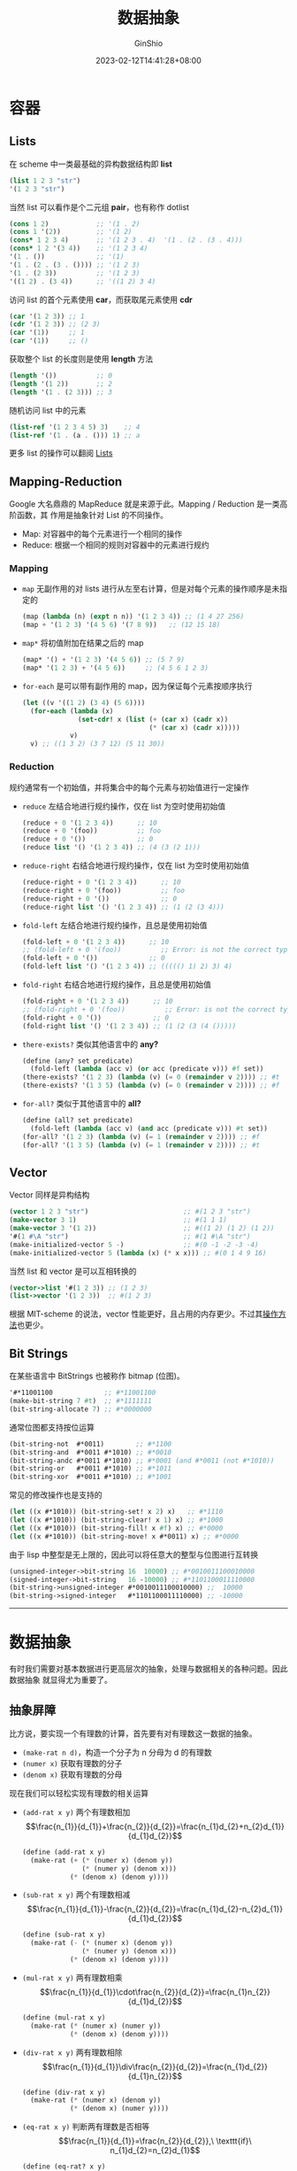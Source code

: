 #+hugo_categories: Programming
#+hugo_tags: Note CS61A SICP
#+hugo_draft: false
#+hugo_locale: zh
#+hugo_lastmod: 2023-02-17T23:44:19+08:00
#+hugo_auto_set_lastmod: nil
#+hugo_front_matter_key_replace: author>authors
#+hugo_custom_front_matter: :series ["CS61A Note"] :series_weight 3
#+title: 数据抽象
#+author: GinShio
#+date: 2023-02-12T14:41:28+08:00
#+email: ginshio78@gmail.com
#+description: GinShio | CS61A Study Notes - Sequences and Containers
#+keywords: Programming Note CS61A SICP
#+export_file_name: cs61a_03_data_abstractions.zh-cn.txt


* 容器

** Lists

在 scheme 中一类最基础的异构数据结构即 *list*
#+begin_src scheme
(list 1 2 3 "str")
'(1 2 3 "str")
#+end_src

当然 list 可以看作是个二元组 *pair*​，也有称作 dotlist
#+begin_src scheme
(cons 1 2)            ;; '(1 . 2)
(cons 1 '(2))         ;; '(1 2)
(cons* 1 2 3 4)       ;; '(1 2 3 . 4)  '(1 . (2 . (3 . 4)))
(cons* 1 2 '(3 4))    ;; '(1 2 3 4)
'(1 . ())             ;; '(1)
'(1 . (2 . (3 . ()))) ;; '(1 2 3)
'(1 . (2 3))          ;; '(1 2 3)
'((1 2) . (3 4))      ;; '((1 2) 3 4)
#+end_src

访问 list 的首个元素使用 *car*​，而获取尾元素使用 *cdr*
#+begin_src scheme
(car '(1 2 3)) ;; 1
(cdr '(1 2 3)) ;; (2 3)
(car '(1))     ;; 1
(car '(1))     ;; ()
#+end_src

获取整个 list 的长度则是使用 *length* 方法
#+begin_src scheme
(length '())          ;; 0
(length '(1 2))       ;; 2
(length '(1 . (2 3))) ;; 3
#+end_src

随机访问 list 中的元素
#+begin_src scheme
(list-ref '(1 2 3 4 5) 3)    ;; 4
(list-ref '(1 . (a . ())) 1) ;; a
#+end_src

更多 list 的操作可以翻阅 [[https://groups.csail.mit.edu/mac/ftpdir/scheme-7.4/doc-html/scheme_8.html][Lists]]

** Mapping-Reduction

Google 大名鼎鼎的 MapReduce 就是来源于此。Mapping / Reduction 是一类高阶函数，其
作用是抽象针对 List 的不同操作。

 + Map: 对容器中的每个元素进行一个相同的操作
 + Reduce: 根据一个相同的规则对容器中的元素进行规约

*** Mapping

 + ~map~ 无副作用的对 lists 进行从左至右计算，但是对每个元素的操作顺序是未指定的
   #+begin_src scheme
(map (lambda (n) (expt n n)) '(1 2 3 4)) ;; (1 4 27 256)
(map + '(1 2 3) '(4 5 6) '(7 8 9))   ;; (12 15 18)
   #+end_src
 + ~map*~ 将初值附加在结果之后的 map
   #+begin_src scheme
(map* '() + '(1 2 3) '(4 5 6)) ;; (5 7 9)
(map* '(1 2 3) + '(4 5 6))     ;; (4 5 6 1 2 3)
   #+end_src

 + ~for-each~ 是可以带有副作用的 map，因为保证每个元素按顺序执行
   #+begin_src scheme
(let ((v '((1 2) (3 4) (5 6))))
  (for-each (lambda (x)
              (set-cdr! x (list (+ (car x) (cadr x))
                                (* (car x) (cadr x)))))
            v)
  v) ;; ((1 3 2) (3 7 12) (5 11 30))
   #+end_src

*** Reduction

规约通常有一个初始值，并将集合中的每个元素与初始值进行一定操作

 + ~reduce~ 左结合地进行规约操作，仅在 list 为空时使用初始值
   #+begin_src scheme
(reduce + 0 '(1 2 3 4))      ;; 10
(reduce + 0 '(foo))          ;; foo
(reduce + 0 '())             ;; 0
(reduce list '() '(1 2 3 4)) ;; (4 (3 (2 1)))
   #+end_src

 + ~reduce-right~ 右结合地进行规约操作，仅在 list 为空时使用初始值
   #+begin_src scheme
(reduce-right + 0 '(1 2 3 4))      ;; 10
(reduce-right + 0 '(foo))          ;; foo
(reduce-right + 0 '())             ;; 0
(reduce-right list '() '(1 2 3 4)) ;; (1 (2 (3 4)))
   #+end_src

 + ~fold-left~ 左结合地进行规约操作，且总是使用初始值
   #+begin_src scheme
(fold-left + 0 '(1 2 3 4))      ;; 10
;; (fold-left + 0 '(foo))          ;; Error: is not the correct type
(fold-left + 0 '())             ;; 0
(fold-left list '() '(1 2 3 4)) ;; ((((() 1) 2) 3) 4)
   #+end_src

 + ~fold-right~ 右结合地进行规约操作，且总是使用初始值
   #+begin_src scheme
(fold-right + 0 '(1 2 3 4))      ;; 10
;; (fold-right + 0 '(foo))          ;; Error: is not the correct type
(fold-right + 0 '())             ;; 0
(fold-right list '() '(1 2 3 4)) ;; (1 (2 (3 (4 ()))))
   #+end_src

 + ~there-exists?~ 类似其他语言中的 *any?*
   #+begin_src scheme
(define (any? set predicate)
  (fold-left (lambda (acc v) (or acc (predicate v))) #f set))
(there-exists? '(1 2 3) (lambda (v) (= 0 (remainder v 2)))) ;; #t
(there-exists? '(1 3 5) (lambda (v) (= 0 (remainder v 2)))) ;; #f
   #+end_src

 + ~for-all?~ 类似于其他语言中的 *all?*
   #+begin_src scheme
(define (all? set predicate)
  (fold-left (lambda (acc v) (and acc (predicate v))) #t set))
(for-all? '(1 2 3) (lambda (v) (= 1 (remainder v 2)))) ;; #f
(for-all? '(1 3 5) (lambda (v) (= 1 (remainder v 2)))) ;; #t
   #+end_src

** Vector

Vector 同样是异构结构
#+begin_src scheme
(vector 1 2 3 "str")                        ;; #(1 2 3 "str")
(make-vector 3 1)                           ;; #(1 1 1)
(make-vector 3 '(1 2))                      ;; #((1 2) (1 2) (1 2))
'#(1 #\A "str")                             ;; #(1 #\A "str")
(make-initialized-vector 5 -)               ;; #(0 -1 -2 -3 -4)
(make-initialized-vector 5 (lambda (x) (* x x))) ;; #(0 1 4 9 16)
#+end_src

当然 list 和 vector 是可以互相转换的
#+begin_src scheme
(vector->list '#(1 2 3)) ;; (1 2 3)
(list->vector '(1 2 3))  ;; #(1 2 3)
#+end_src

根据 MIT-scheme 的说法，vector 性能更好，且占用的内存更少。不过其[[https://groups.csail.mit.edu/mac/ftpdir/scheme-7.4/doc-html/scheme_9.html][操作方法]]也更少。

** Bit Strings

在某些语言中 BitStrings 也被称作 bitmap (位图)。
#+begin_src scheme
'#*11001100             ;; #*11001100
(make-bit-string 7 #t)  ;; #*1111111
(bit-string-allocate 7) ;; #*0000000
#+end_src

通常位图都支持按位运算
#+begin_src scheme
(bit-string-not  #*0011)        ;; #*1100
(bit-string-and  #*0011 #*1010) ;; #*0010
(bit-string-andc #*0011 #*1010) ;; #*0001 (and #*0011 (not #*1010))
(bit-string-or   #*0011 #*1010) ;; #*1011
(bit-string-xor  #*0011 #*1010) ;; #*1001
#+end_src

常见的修改操作也是支持的
#+begin_src scheme
(let ((x #*1010)) (bit-string-set! x 2) x)   ;; #*1110
(let ((x #*1010)) (bit-string-clear! x 1) x) ;; #*1000
(let ((x #*1010)) (bit-string-fill! x #f) x) ;; #*0000
(let ((x #*1010)) (bit-string-move! x #*0011) x) ;; #*0000
#+end_src

由于 lisp 中整型是无上限的，因此可以将任意大的整型与位图进行互转换
#+begin_src scheme
(unsigned-integer->bit-string 16  10000) ;; #*0010011100010000
(signed-integer->bit-string   16 -10000) ;; #*1101100011110000
(bit-string->unsigned-integer #*0010011100010000) ;;  10000
(bit-string->signed-integer   #*1101100011110000) ;; -10000
#+end_src

-----


* 数据抽象

有时我们需要对基本数据进行更高层次的抽象，处理与数据相关的各种问题。因此数据抽象
就显得尤为重要了。

** 抽象屏障

比方说，要实现一个有理数的计算，首先要有对有理数这一数据的抽象。
 + ~(make-rat n d)~​，构造一个分子为 n 分母为 d 的有理数
 + ~(numer x)~ 获取有理数的分子
 + ~(denom x)~ 获取有理数的分母

现在我们可以轻松实现有理数的相关运算
 + ~(add-rat x y)~ 两个有理数相加
   \[\frac{n_{1}}{d_{1}}+\frac{n_{2}}{d_{2}}=\frac{n_{1}d_{2}+n_{2}d_{1}}{d_{1}d_{2}}\]

   #+begin_src scheme
(define (add-rat x y)
  (make-rat (+ (* (numer x) (denom y))
               (* (numer y) (denom x)))
            (* (denom x) (denom y))))
   #+end_src

 + ~(sub-rat x y)~ 两个有理数相减
   \[\frac{n_{1}}{d_{1}}-\frac{n_{2}}{d_{2}}=\frac{n_{1}d_{2}-n_{2}d_{1}}{d_{1}d_{2}}\]
   #+begin_src scheme
(define (sub-rat x y)
  (make-rat (- (* (numer x) (denom y))
               (* (numer y) (denom x)))
            (* (denom x) (denom y))))
   #+end_src

 + ~(mul-rat x y)~ 两有理数相乘
   \[\frac{n_{1}}{d_{1}}\cdot\frac{n_{2}}{d_{2}}=\frac{n_{1}n_{2}}{d_{1}d_{2}}\]
   #+begin_src scheme
(define (mul-rat x y)
  (make-rat (* (numer x) (numer y))
            (* (denom x) (denom y))))
   #+end_src

 + ~(div-rat x y)~ 两有理数相除
   \[\frac{n_{1}}{d_{1}}\div\frac{n_{2}}{d_{2}}=\frac{n_{1}d_{2}}{d_{1}n_{2}}\]
   #+begin_src scheme
(define (div-rat x y)
  (make-rat (* (numer x) (denom y))
            (* (denom x) (numer y))))
   #+end_src

 + ~(eq-rat x y)~ 判断两有理数是否相等
   \[\frac{n_{1}}{d_{1}}=\frac{n_{2}}{d_{2}},\ \texttt{if}\
   n_{1}d_{2}=n_{2}d_{1}\]
   #+begin_src scheme
(define (eq-rat? x y)
  (= (* (numer x) (denom y))
     (* (numer y) (denom x))))
   #+end_src

现在只抽象了方法，甚至还没考虑如何实现有理数，但已经将各个有理数的使用方法完成了。

构造有理数可以选用 pair 进行构建
#+begin_src scheme
(define make-rat cons)
(define numer car)
(define denom cdr)
#+end_src

比如示例中的有理数，使用了 ~make-rat~ 等方法对有理数进行构造，而使用 ~add-rat~ 等方
法对有理数进行操作，而这些操作使用 ~make-rat~​ 进行构造。也就是说，从上层看没有任何
与 pair 相关的操作，使用时并不需要关心这些有理数是如何构建、使用的，因此这种方式
也被称作 *抽象屏障*​。

** 程序接口

一般来说，可以将 ​*数据*​ 定义为一组适当的选择函数与构造函数，以及为这些过程合法表示
而指定的一组特定规则。数据抽象在复合数据的使用上是十分重要的，可以利用数据抽象的
理论设计出不会被实现细节纠缠的程序。另一个重要原则就是​*程序接口*​。

如计算一棵树中，值为奇数的结点的平方和。
#+begin_src scheme
(define (sum-odd-squares tree)
  (cond ((null? tree) 0)
        ((not (pair? tree)) (if (odd? tree) (square tree) 0))
        (else (+ (sum-odd-squares (car tree))
                 (sum-odd-squares (cdr tree))))))
#+end_src

实际上这与级联处理中处理信号的方式相似，是从一个​_枚举器_​(enumerate) 开始，它产生出
所有给定树的树叶的信号；接下来信号经过​_过滤器_​(filter)，将不是奇数的叶结点全部去除；
之后信号会进入一个​_转换器_​(converter) 对其进行结果​_映射_​(map)；最终信号被输入到​_累
加器_​(accumulator) 将所有元素组合起来。

不过 ~sum-odd-squares~ 并没有展现出这种信号流结构，其中一部分 enumerate 是由 ~null?~
和 ~pair?~ 实现的，而另一部分是由树形递归实现的，这种结构并不如信号流清晰。

首先最简单的是 [[Mapping-Reduction]] 以及 filter，这是 scheme 原本就提供的。我们只需
要实现对应的枚举操作即可
#+begin_src scheme
(define (enumerate tree)
  (cond ((null? tree) '())
        ((not (pair? tree)) (list tree))
        (else (append (enumerate (car tree))
                      (enumerate (cdr tree))))))
#+end_src

最终可以用这些操作组合起来，实现我们需要的求和函数。可以看到组合而来的函数既简单
又清晰
#+begin_src scheme
(define (sum-odd-squares tree)
  (reduce + 0
          (map square
               (filter odd? (enumerate tree)))))
#+end_src

** 多重表示

有时一个抽象数据可以有多种表示方法，如复数，就可以有直角坐标形式 (实部和虚部) 或
者极坐标形式 (模和幅角)。

如果同时使用多种表示，那么就需要一个标志来确定当前数据是被哪种形式所表示的。另外，
由选择函数和构造函数形成的抽象屏障，可以将选择具体形式的时间向后拖延，并保持系统
设计的灵活性。

对此，我们只需提供从对象中提取类型标志以及对应的谓词，就可以方便分辨出现在到底使
用的是哪种形式的抽象。
#+begin_src scheme
(define (type-tag datum)
  (if (pair? datum)
      (car datum)
      (error "Bad tagged datum -- TYPE_TAG" datum)))
(define (contents datum)
  (if (pair? datum)
      (cdr datum)
      (error "Bad tagged datum -- CONTENTS" datum)))
(define (rectangular? complex)
  (eq? (type-tag complex) 'rectangular))
(define (polar? complex)
  (eq? (type-tag complex) 'polar))
#+end_src

这样我们可以很轻松地在系统中对复数多重表示进行不同的实现。
#+begin_src scheme
(define (real-part complex)
  (cond ((rectangular? complex) (real-part-rectangular (contents complex)))
        ((polar? complex) (real-part-polar (contents complex)))
        (else (error "Unknow type -- REAL-PART" complex))))
(define (real-part-rectangular complex) (car complex))
(define (real-part-polar complex)
  (* (mangnitude-polar complex) (cos (angle-polar complex))))
(define (mangnitude-polar complex) (car complex))
(define (angle-polar complex) (cdr complex))
#+end_src

如果用 C++ 实现，可以用泛型的方式
#+begin_src c++
template <Form f> auto real_part(Complex<f> const&) -> double {
    static_assert(false, "Unknow type -- REAL-PART");
}
template <> auto real_part(Complex<Form::Rectangular> const& z) -> double {
    return ::std::get<0>(z);
}
template <> auto real_part(Complex<Form::Polar> const& z) -> double {
    return ::std::get<0>(z) * ::std::cos(::std::get<1>(z));
}
#+end_src

显然，使用泛型实现的 ~real_part~ 比 scheme 中的 ~real_part~ 要清晰的多。在 scheme 中
我们实现了基于形式的派发，很明显接口中需要知道所有已知的形式；而 C++ 中，完全可
以通过类型区分形式，即​*基于类型*​的派发。但是在 scheme 中，这是不现实的，需要手动测
试传入接口的类型，并且保证每个形式的实现不会重名。而 C++ 中使用泛型的缺点就是，
类型系统不认为这两个形式的复数是同一种类型，也就是说如果想用容器来存储复数类型的
数据是不可能的。

因此在 scheme 中，以​*数据导向*​的程序设计方法进一步将系统模块化。好的方法是做一个类
似注册的做法，用类似 get / set 的方法将每个模块的函数注册到表中。

|-------------+-----------------+-----------------------|
| 操作 / 类型 | Polar           | Rectangular           |
|-------------+-----------------+-----------------------|
| real-part   | real-part-polar | real-part-rectangular |
| imag-part   | imag-part-polar | imag-part-rectangular |
| magnitude   | magnitude-polar | magnitude-rectangular |
| angle       | angle-polar     | angle-rectangular     |

这样只需要在对应模块中进行操作，这样不但不会造成名称污染，还方便对代码进行扩展。

#+begin_src scheme
(define (apply-generic op . args)
  (let* ((type-args (map type-tag args))
         (proc (get op type-tags)))
    (if proc
        (apply proc (map contents args))
        (error "No method for these types -- APPLY-GENERIC"
               (list op type-tags)))))
(define (real-part complex) (apply-generic 'real-part complex))
#+end_src
